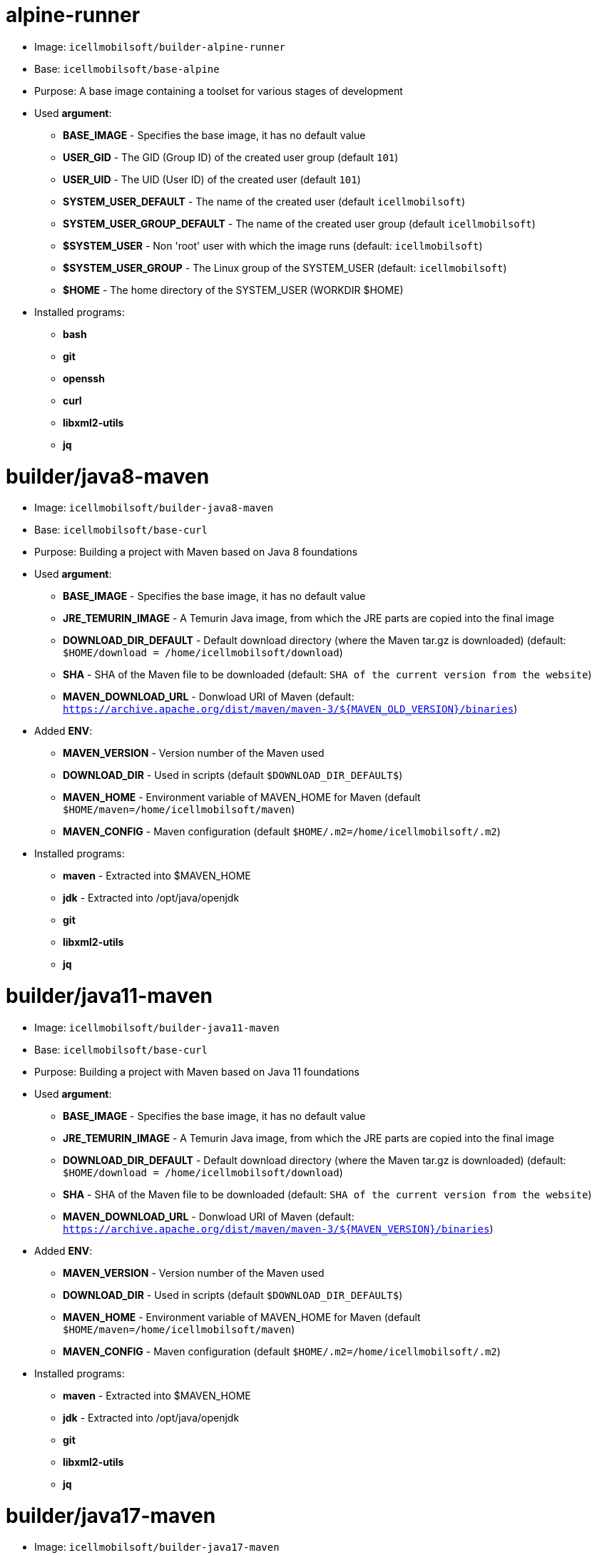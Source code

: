 = alpine-runner

* Image: `icellmobilsoft/builder-alpine-runner`
* Base: `icellmobilsoft/base-alpine`
* Purpose: A base image containing a toolset for various stages of development
* Used *argument*:
** *BASE_IMAGE* - Specifies the base image, it has no default value
** *USER_GID* - The GID (Group ID) of the created user group (default `101`)
** *USER_UID* - The UID (User ID) of the created user (default `101`)
** *SYSTEM_USER_DEFAULT* - The name of the created user (default `icellmobilsoft`)
** *SYSTEM_USER_GROUP_DEFAULT* - The name of the created user group (default `icellmobilsoft`)
** *$SYSTEM_USER* - Non 'root' user with which the image runs (default: `icellmobilsoft`)
** *$SYSTEM_USER_GROUP* - The Linux group of the SYSTEM_USER (default: `icellmobilsoft`)
** *$HOME* - The home directory of the SYSTEM_USER (WORKDIR $HOME)
* Installed programs:
** *bash*
** *git*
** *openssh*
** *curl*
** *libxml2-utils*
** *jq*

= builder/java8-maven

* Image: `icellmobilsoft/builder-java8-maven`
* Base: `icellmobilsoft/base-curl`
* Purpose: Building a project with Maven based on Java 8 foundations
* Used *argument*:
** *BASE_IMAGE* - Specifies the base image, it has no default value
** *JRE_TEMURIN_IMAGE* - A Temurin Java image, from which the JRE parts are copied into the final image
** *DOWNLOAD_DIR_DEFAULT* - Default download directory (where the Maven tar.gz is downloaded) (default: `$HOME/download = /home/icellmobilsoft/download`)
** *SHA* - SHA of the Maven file to be downloaded (default: `SHA of the current version from the website`)
** *MAVEN_DOWNLOAD_URL* - Donwload URl of Maven (default: `https://archive.apache.org/dist/maven/maven-3/${MAVEN_OLD_VERSION}/binaries`)
* Added *ENV*:
** *MAVEN_VERSION* - Version number of the Maven used
** *DOWNLOAD_DIR* - Used in scripts (default `$DOWNLOAD_DIR_DEFAULT$`)
** *MAVEN_HOME* - Environment variable of MAVEN_HOME for Maven (default `$HOME/maven=/home/icellmobilsoft/maven`)
** *MAVEN_CONFIG* - Maven configuration (default `$HOME/.m2=/home/icellmobilsoft/.m2`)
* Installed programs:
** *maven* - Extracted into $MAVEN_HOME
** *jdk* - Extracted into /opt/java/openjdk
** *git*
** *libxml2-utils*
** *jq*

= builder/java11-maven

* Image: `icellmobilsoft/builder-java11-maven`
* Base: `icellmobilsoft/base-curl`
* Purpose: Building a project with Maven based on Java 11 foundations
* Used *argument*:
** *BASE_IMAGE* - Specifies the base image, it has no default value
** *JRE_TEMURIN_IMAGE* - A Temurin Java image, from which the JRE parts are copied into the final image
** *DOWNLOAD_DIR_DEFAULT* - Default download directory (where the Maven tar.gz is downloaded) (default: `$HOME/download = /home/icellmobilsoft/download`)
** *SHA* - SHA of the Maven file to be downloaded (default: `SHA of the current version from the website`)
** *MAVEN_DOWNLOAD_URL* - Donwload URl of Maven (default: `https://archive.apache.org/dist/maven/maven-3/${MAVEN_VERSION}/binaries`)
* Added *ENV*:
** *MAVEN_VERSION* - Version number of the Maven used
** *DOWNLOAD_DIR* - Used in scripts (default `$DOWNLOAD_DIR_DEFAULT$`)
** *MAVEN_HOME* - Environment variable of MAVEN_HOME for Maven (default `$HOME/maven=/home/icellmobilsoft/maven`)
** *MAVEN_CONFIG* - Maven configuration (default `$HOME/.m2=/home/icellmobilsoft/.m2`)
* Installed programs:
** *maven* - Extracted into $MAVEN_HOME
** *jdk* - Extracted into /opt/java/openjdk 
** *git*
** *libxml2-utils*
** *jq*

= builder/java17-maven

* Image: `icellmobilsoft/builder-java17-maven`
* Base: `icellmobilsoft/base-curl`
* Purpose: Building a project with Maven based on Java 17 foundations
* Used *argument*:
** *BASE_IMAGE* - Specifies the base image, it has no default value
** *JRE_TEMURIN_IMAGE* - A Temurin Java image, from which the JRE parts are copied into the final image
** *DOWNLOAD_DIR_DEFAULT* - Default download directory (where the Maven tar.gz is downloaded) (default: `$HOME/download = /home/icellmobilsoft/download`)
** *SHA* - SHA of the Maven file to be downloaded (default: `SHA of the current version from the website`)
** *MAVEN_DOWNLOAD_URL* - Donwload URl of Maven (default: `https://archive.apache.org/dist/maven/maven-3/${MAVEN_VERSION}/binaries`)
* Added *ENV*:
** *MAVEN_VERSION* - Version number of the Maven used
** *DOWNLOAD_DIR* - Used in scripts (default `$DOWNLOAD_DIR_DEFAULT$`)
** *MAVEN_HOME* - Environment variable of MAVEN_HOME for Maven (default `$HOME/maven=/home/icellmobilsoft/maven`)
** *MAVEN_CONFIG* - Maven configuration (default `$HOME/.m2=/home/icellmobilsoft/.m2`)
* Installed programs:
** *maven* - Extracted into $MAVEN_HOME
** *jdk* - Extracted into /opt/java/openjdk 
** *git*
** *libxml2-utils*
** *jq*

= builder/java21-maven

* Image: `icellmobilsoft/builder-java21-maven`
* Base: `icellmobilsoft/base-curl`
* Purpose: Building a project with Maven based on Java 21 foundations
* Used *argument*:
** *BASE_IMAGE* - Specifies the base image, it has no default value
** *JRE_TEMURIN_IMAGE* - A Temurin Java image, from which the JRE parts are copied into the final image
** *DOWNLOAD_DIR_DEFAULT* - Default download directory (where the Maven tar.gz is downloaded) (default: `$HOME/download = /home/icellmobilsoft/download`)
** *SHA* - SHA of the Maven file to be downloaded (default: `SHA of the current version from the website`)
** *MAVEN_DOWNLOAD_URL* - Donwload URl of Maven (default: `https://archive.apache.org/dist/maven/maven-3/${MAVEN_VERSION}/binaries`)
* Added *ENV*:
** *MAVEN_VERSION* - Version number of the Maven used
** *DOWNLOAD_DIR* - Used in scripts (default `$DOWNLOAD_DIR_DEFAULT$`)
** *MAVEN_HOME* - Environment variable of MAVEN_HOME for Maven (default `$HOME/maven=/home/icellmobilsoft/maven`)
** *MAVEN_CONFIG* - Maven configuration (default `$HOME/.m2=/home/icellmobilsoft/.m2`)
* Installed programs:
** *maven* - Extracted into $MAVEN_HOME
** *jdk* - Extracted into /opt/java/openjdk 
** *git*
** *libxml2-utils*
** *jq*

= builder/java8-galleon

* Image: `icellmobilsoft/builder-java8-galleon`
* Base: `icellmobilsoft/builder-java8-maven`
* Purpose: Building WildFly with Galleon using Maven support on Java 8 foundations
* Used *argument*:
** *BASE_BUILDER_IMAGE* - Specifies the base image, it has no default value
** *GALLEON_VERSION* - Version number of Galleon
** *DOWNLOAD_DIR_DEFAULT* - Default download directory (where the Maven tar.gz is downloaded) (default: `$HOME/download = /home/icellmobilsoft/download`)
* Added *ENV*:
** *GALLEON_HOME* - Directory of Galleon (default `$HOME/galleon=/home/icellmobilsoft/galleon`)
** *GALLEON_VERSION* - Used in scripts (default `GALLEON_VERSION` argumentum)
** *DOWNLOAD_DIR* - Download directory where Galleon will be downloaded (default `$HOME/download=/home/icellmobilsoft/download`)
* Installed programs:
** *galleon* - Extracted into $GALLEON_HOME

= builder/java11-galleon

* Image: `icellmobilsoft/builder-java11-galleon`
* Base: `icellmobilsoft/builder-java11-maven`
* Purpose: Building WildFly with Galleon using Maven support on Java 11 foundations
* Used *argument*:
** *BASE_BUILDER_IMAGE* - Specifies the base image, it has no default value
** *GALLEON_VERSION* - Version number of Galleon
** *DOWNLOAD_DIR_DEFAULT* - Default download directory (where the Maven tar.gz is downloaded) (default: `$HOME/download = /home/icellmobilsoft/download`)
* Added *ENV*:
** *GALLEON_HOME* - Directory of Galleon (default `$HOME/galleon=/home/icellmobilsoft/galleon`)
** *GALLEON_VERSION* - Used in scripts (default `GALLEON_VERSION` argumentum)
** *DOWNLOAD_DIR* - Download directory where Galleon will be downloaded (default `$HOME/download=/home/icellmobilsoft/download`)
* Installed programs:
** *galleon* - Extracted into $GALLEON_HOME

= builder/java17-galleon

* Image: `icellmobilsoft/builder-java17-galleon`
* Base: `icellmobilsoft/builder-java17-maven`
* Purpose: Building WildFly with Galleon using Maven support on Java 17 foundations
* Used *argument*:
** *BASE_BUILDER_IMAGE* - Specifies the base image, it has no default value
** *GALLEON_VERSION* - Version number of Galleon
** *DOWNLOAD_DIR_DEFAULT* - Default download directory (where the Maven tar.gz is downloaded) (default: `$HOME/download = /home/icellmobilsoft/download`)
* Added *ENV*:
** *GALLEON_HOME* - Directory of Galleon (default `$HOME/galleon=/home/icellmobilsoft/galleon`)
** *GALLEON_VERSION* - Used in scripts (default `GALLEON_VERSION` argumentum)
** *DOWNLOAD_DIR* - Download directory where Galleon will be downloaded (default `$HOME/download=/home/icellmobilsoft/download`)
* Installed programs:
** *galleon* - Extracted into $GALLEON_HOME

= builder/java21-galleon

* Image: `icellmobilsoft/builder-java21-galleon`
* Base: `icellmobilsoft/builder-java21-maven`
* Purpose: Building WildFly with Galleon using Maven support on Java 21 foundations
* Used *argument*:
** *BASE_BUILDER_IMAGE* - Specifies the base image, it has no default value
** *GALLEON_VERSION* - Version number of Galleon
** *DOWNLOAD_DIR_DEFAULT* - Default download directory (where the Maven tar.gz is downloaded) (default: `$HOME/download = /home/icellmobilsoft/download`)
* Added *ENV*:
** *GALLEON_HOME* - Directory of Galleon (default `$HOME/galleon=/home/icellmobilsoft/galleon`)
** *GALLEON_VERSION* - Used in scripts (default `GALLEON_VERSION` argumentum)
** *DOWNLOAD_DIR* - Download directory where Galleon will be downloaded (default `$HOME/download=/home/icellmobilsoft/download`)
* Installed programs:
** *galleon* - Extracted into $GALLEON_HOME

= builder/nexus-download

* Image: `icellmobilsoft/builder-nexus-download`
* Base: `icellmobilsoft/base-curl`
* Purpose: Downloading artifacts from the company's Nexus or central repository
* Used *argument*:
** *BASE_BUILDER_IMAGE* - Specifies the base image, it has no default value
** *DOWNLOAD_DIR_DEFAULT* - Default download directory (where the Maven tar.gz is downloaded) (default: `$HOME/download = /home/icellmobilsoft/download`)
** *NEXUS_USER* - Nexus user
** *NEXUS_PASSWORD* - Nexus user password (plain text)
** *NEXUS_REPOSITORY_URL* - Nexus repository url
** *NEXUS_REPOSITORY* - Nexus repository within Nexus (e.g.: public)
** *NEXUS_OBJECT_GROUP_ID* - The groupId of the artifact object
** *NEXUS_OBJECT_ARTIFACT_ID* - The artifact of the artifact object
** *NEXUS_OBJECT_EXTENSION* - The extension of the artifact object (e.g.: jar)
** *NEXUS_OBJECT_VERSION* - The version of the artifact object
** *NEXUS_OBJECT_CLASSIFIER* - The classifier of the artifact object
** *NEXUS_DOWNLOAD_OUTPUT_FILE_NAME* - Output name of the file to be downloaded
** *NEXUS_DOWNLOAD_OUTPUT_FILE_NAME_SHA1* - SHA1 of the file to be downloaded
** *SONATYPE_URL* - Sonatype base url (default `https://oss.sonatype.org`) 
** *SONATYPE_REPOSITORY* - The name of the repository from which we want to download the file (default `releases`) 
* Added *ENV*:
** *DOWNLOAD_DIR* - Download directory where Galleon will be downloaded (default `$HOME/download=/home/icellmobilsoft/download`)
** *NEXUS_USER* - Nexus username from argument (default `$NEXUS_USER`)
** *NEXUS_PASSWORD* - Nexus user password from argument (default `$NEXUS_PASSWORD`)
** *NEXUS_REPOSITORY_URL* - Nexus repository URL from argument (default `$NEXUS_REPOSITORY_URL`)
** *NEXUS_REPOSITORY* - Nexus repository within Nexus from argument (default `$NEXUS_REPOSITORY`)
** *NEXUS_OBJECT_GROUP_ID* - Artifact object's groupId from argument (default `$NEXUS_OBJECT_GROUP_ID`)
** *NEXUS_OBJECT_ARTIFACT_ID* - AArtifact object's artifactId from argument (default `$NEXUS_OBJECT_ARTIFACT_ID`)
** *NEXUS_OBJECT_EXTENSION* - Artifact object's extension from argument (default `$NEXUS_OBJECT_EXTENSION`)
** *NEXUS_OBJECT_VERSION* - Artifact object's version from argument (default `$NEXUS_OBJECT_VERSION`)
** *NEXUS_OBJECT_CLASSIFIER* - Artifacet objektum classifier from argument (default `$NEXUS_OBJECT_CLASSIFIER`)
** *NEXUS_DOWNLOAD_OUTPUT_FILE_NAME* - Output name of the file to be downloaded from argument (default `$NEXUS_DOWNLOAD_OUTPUT_FILE_NAME`)
** *NEXUS_DOWNLOAD_OUTPUT_FILE_NAME_SHA1* - SHA1 of the file to be downloaded from argument (default `$NEXUS_DOWNLOAD_OUTPUT_FILE_NAME_SHA1`)
** *SONATYPE_URL* - Sonatype base url (default `https://oss.sonatype.org`) 
** *SONATYPE_REPOSITORY* - The name of the repository from which we want to download the file (default `releases`) 
* Installed programs: -

NOTE: The downloaded artifact will be located in the DOWNLOAD_DIR.

